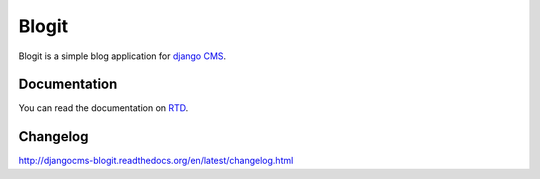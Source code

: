 ######
Blogit
######

.. image:: https://img.shields.io/travis/joyent/djangocms-blogit.svg
    :target: https://travis-ci.org/dinoperovic/djangocms-blogit
.. image:: https://img.shields.io/pypi/v/djangocms-blogit.svg
    :target: https://pypi.python.org/pypi/djangocms-blogit/
.. image:: https://img.shields.io/pypi/dm/djangocms-blogit.svg
    :target: https://pypi.python.org/pypi/djangocms-blogit/


Blogit is a simple blog application for `django CMS <http://django-cms.org>`_.

=============
Documentation
=============

You can read the documentation on `RTD <http://djangocms-blogit.readthedocs.org>`_.


=========
Changelog
=========

`http://djangocms-blogit.readthedocs.org/en/latest/changelog.html <http://djangocms-blogit.readthedocs.org/en/latest/changelog.html>`_
